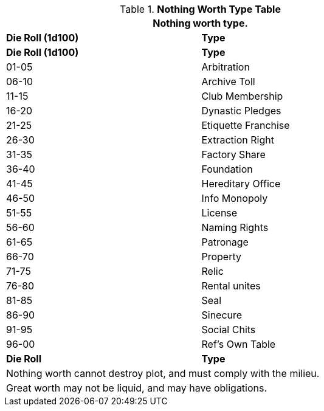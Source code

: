 .*Nothing Worth Type Table*
[width="75%",cols="^,<",frame="all", stripes="even"]
|===
2+<|Nothing worth type.

s|Die Roll (1d100)
s|Type

s|Die Roll (1d100)
s|Type

|01-05
|Arbitration

|06-10
|Archive Toll

|11-15
|Club Membership

|16-20
|Dynastic Pledges

|21-25
|Etiquette Franchise

|26-30
|Extraction Right

|31-35
|Factory Share

|36-40
|Foundation

|41-45
|Hereditary Office

|46-50
|Info Monopoly

|51-55
|License

|56-60
|Naming Rights

|61-65
|Patronage

|66-70
|Property

|71-75
|Relic 

|76-80
|Rental unites

|81-85
|Seal

|86-90
|Sinecure

|91-95
|Social Chits

|96-00
|Ref's Own Table

s|Die Roll
s|Type

2+<| Nothing worth cannot destroy plot, and must comply with the milieu.
2+<| Great worth may not be liquid, and may have obligations.

|===